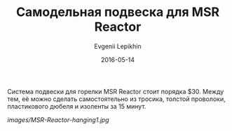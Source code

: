 #+TITLE:       Самодельная подвеска для MSR Reactor
#+AUTHOR:      Evgenii Lepikhin
#+EMAIL:       e.lepikhin@corp.mail.ru
#+DATE:        2016-05-14
#+URI:         /blog/%y/%m/%d/подвеска-для-msr-reactor
#+KEYWORDS:    DIY, снаряжение, MSR Reactor
#+TAGS:        DIY, снаряжение
#+LANGUAGE:    ru
#+OPTIONS:     H:3 num:nil toc:nil \n:nil ::t |:t ^:nil -:nil f:t *:t <:t
#+DESCRIPTION: Самодельная подвеска для горелки MSR Reactor

Система подвески для горелки MSR Reactor стоит порядка $30. Между тем,
её можно сделать самостоятельно из тросика, толстой проволоки,
пластикового дюбеля и изоленты за 15 минут.

[[images/MSR-Reactor-hanging1.jpg]]

